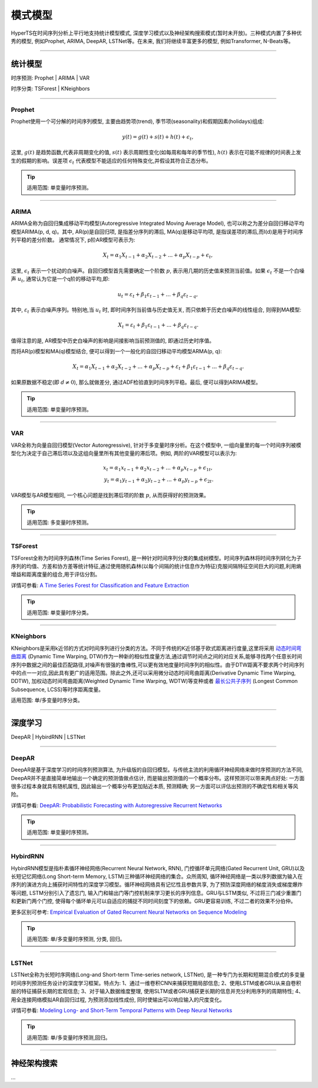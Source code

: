 模式模型
########

HyperTS在时间序列分析上平行地支持统计模型模式, 深度学习模式以及神经架构搜索模式(暂时未开放)。三种模式内置了多种优秀的模型, 例如Prophet, ARIMA, DeepAR, LSTNet等。在未来, 我们将继续丰富更多的模型, 例如Transformer, N-Beats等。

--------

统计模型
********
时序预测: Prophet | ARIMA | VAR

时序分类: TSForest | KNeighbors

--------

Prophet
=======
Prophet使用一个可分解的时间序列模型, 主要由趋势项(trend), 季节项(seasonality)和假期因素(holidays)组成:

.. math::
    y(t)=g(t)+s(t)+h(t)+\epsilon_{t}, 

这里, :math:`g(t)` 是趋势函数,代表非周期变化的值, :math:`s(t)` 表示周期性变化(如每周和每年的季节性), :math:`h(t)` 表示在可能不规律的时间表上发生的假期的影响。误差项 :math:`\epsilon_{t}` 代表模型不能适应的任何特殊变化,并假设其符合正态分布。

.. tip::

    适用范围: 单变量时序预测。

--------

ARIMA
=====
ARIMA全称为自回归集成移动平均模型(Autoregressive Integrated Moving Average Model), 也可以称之为差分自回归移动平均模型ARIMA(p, d, q)。其中, AR(p)是自回归项, 是指差分序列的滞后, MA(q)是移动平均项, 是指误差项的滞后,而I(d)是用于时间序列平稳的差分阶数。
通常情况下, p阶AR模型可表示为:

.. math::
    X_{t}=\alpha _{1}X_{t-1}+\alpha _{2}X_{t-2}+...+\alpha _{p}X_{t-p}+\epsilon _{t},

这里, :math:`\epsilon _{t}` 表示一个扰动的白噪声。自回归模型首先需要确定一个阶数 :math:`p`, 表示用几期的历史值来预测当前值。如果 :math:`\epsilon _{t}` 不是一个白噪声 :math:`u _{t}`, 通常认为它是一个q阶的移动平均,即:

.. math::
    u _{t}=\varepsilon _{t}+\beta _{1}\varepsilon _{t-1}+...+\beta _{q}\varepsilon _{t-q},

其中, :math:`\varepsilon _{t}` 表示白噪声序列。特别地,当 :math:`u _{t}` 时, 即时间序列当前值与历史值无关, 而只依赖于历史白噪声的线性组合, 则得到MA模型:

.. math::
    X _{t}=\varepsilon _{t}+\beta _{1}\varepsilon _{t-1}+...+\beta _{q}\varepsilon _{t-q}.

值得注意的是, AR模型中历史白噪声的影响是间接影响当前预测值的, 即通过历史时序值。

而将AR(p)模型和MA(q)模型结合, 便可以得到一个一般化的自回归移动平均模型ARMA(p, q):

.. math::
    X_{t}=\alpha _{1}X_{t-1}+\alpha _{2}X_{t-2}+...+\alpha _{p}X_{t-p}+\varepsilon _{t}+\beta _{1}\varepsilon _{t-1}+...+\beta _{q}\varepsilon _{t-q}.

如果原数据不稳定(即 :math:`d\neq 0`), 那么就做差分, 通过ADF检验直到时间序列平稳。最后, 便可以得到ARIMA模型。

.. tip::

    适用范围: 单变量时序预测。

--------

VAR
===
VAR全称为向量自回归模型(Vector Autoregressive), 针对于多变量时序分析。在这个模型中, 一组向量里的每一个时间序列被模型化为决定于自己滞后项以及这组向量里所有其他变量的滞后项。例如, 两阶的VAR模型可以表示为:

.. math::
    x_{t}=\alpha _{1}x_{t-1}+\alpha _{2}x_{t-2}+...+\alpha _{p}x_{t-p}+\epsilon _{1t},\\
    y_{t}=\alpha _{1}y_{t-1}+\alpha _{2}y_{t-2}+...+\alpha _{p}y_{t-p}+\epsilon _{2t}.

VAR模型与AR模型相同, 一个核心问题是找到滞后项的阶数 :math:`p`, 从而获得好的预测效果。

.. tip::

    适用范围: 多变量时序预测。

--------

TSForest
========
TSForest全称为时间序列森林(Time Series Forest), 是一种针对时间序列分类的集成树模型。时间序列森林将时间序列转化为子序列的均值、方差和协方差等统计特征,通过使用随机森林(以每个间隔的统计信息作为特征)克服间隔特征空间巨大的问题,利用熵增益和距离度量的组合,用于评估分割。

详情可参看: `A Time Series Forest for Classification and Feature Extraction <https://arxiv.org/pdf/1302.2277>`_

.. tip::

    适用范围: 单变量时序分类。

--------

KNeighbors
==========
KNeighbors是采用k近邻的方式对时间序列进行分类的方法。不同于传统的K近邻基于欧式距离进行度量,这里将采用 `动态时间弯曲距离 <https://en.wikipedia.org/wiki/Dynamic_time_warping>`_ (Dynamic Time Warping, DTW)作为一种新的相似性度量方法,通过调节时间点之间的对应关系,能够寻找两个任意长时间序列中数据之间的最佳匹配路径,对噪声有很强的鲁棒性,可以更有效地度量时间序列的相似性。由于DTW距离不要求两个时间序列中的点一一对应,因此具有更广的适用范围。除此之外,还可以采用微分动态时间弯曲距离(Derivative Dynamic Time Warping, DDTW), 加权动态时间弯曲距离(Weighted Dynamic Time Warping, WDTW)等变种或者 `最长公共子序列 <https://en.wikipedia.org/wiki/Longest_common_subsequence_problem>`_ (Longest Common Subsequence, LCSS)等时序距离度量。

适用范围: 单/多变量时序分类。

-----------

深度学习
********
DeepAR | HybirdRNN | LSTNet

--------

DeepAR
======
DeepAR是基于深度学习的时间序列预测算法, 为升级版的自回归模型。与传统主流的利用循环神经网络来做时序预测的方法不同, DeepAR并不是直接简单地输出一个确定的预测值做点估计, 而是输出预测值的一个概率分布。这样预测可以带来两点好处: 一方面很多过程本身就具有随机属性, 因此输出一个概率分布更加贴近本质, 预测精确; 另一方面可以评估出预测的不确定性和相关等风险。

详情可参看: `DeepAR: Probabilistic Forecasting with Autoregressive Recurrent Networks <https://arxiv.org/abs/1704.04110>`_

.. tip::

    适用范围: 单变量时序预测。

--------

HybirdRNN
=========
HybirdRNN模型是指朴素循环神经网络(Recurrent Neural Network, RNN), 门控循环单元网络(Gated Recurrent Unit, GRU)以及长短记忆网络(Long Short-term Memory, LSTM)三种循环神经网络的集合。众所周知, 循环神经网络是一类以序列数据为输入在序列的演进方向上捕获时间特性的深度学习模型。循环神经网络具有记忆性且参数共享, 为了预防深度网络的梯度消失或梯度爆炸等问题, LSTM分别引入了遗忘门, 输入门和输出门等门控机制来学习更长的序列信息。GRU与LSTM类似, 不过将三门减少重置门和更新门两个门控, 使得每个循环单元可以自适应的捕捉不同时间刻度下的依赖。GRU更容易训练, 不过二者的效果不分伯仲。

更多区别可参考: `Empirical Evaluation of Gated Recurrent Neural Networks on Sequence Modeling <https://arxiv.org/abs/1412.3555>`_

.. tip::

    适用范围: 单/多变量时序预测, 分类, 回归。

--------

LSTNet
======
LSTNet全称为长短时序网络(Long-and Short-term Time-series network, LSTNet), 是一种专门为长期和短期混合模式的多变量时间序列预测任务设计的深度学习框架。特点为: 1、通过一维卷积CNN来捕获短期局部信息; 2、使用LSTM或者GRU从来自卷积层的特征捕获长期的宏观信息; 3、对于输入数据维度整理, 使用SLTM或者GRU捕获更长期的信息并充分利用序列的周期特性; 4、用全连接网络模拟AR自回归过程, 为预测添加线性成份, 同时使输出可以响应输入的尺度变化。

详情可参看: `Modeling Long- and Short-Term Temporal Patterns with Deep Neural Networks <https://arxiv.org/abs/1703.07015>`_

.. tip::
    适用范围: 单/多变量时序预测,回归。

--------

神经架构搜索
*************
...